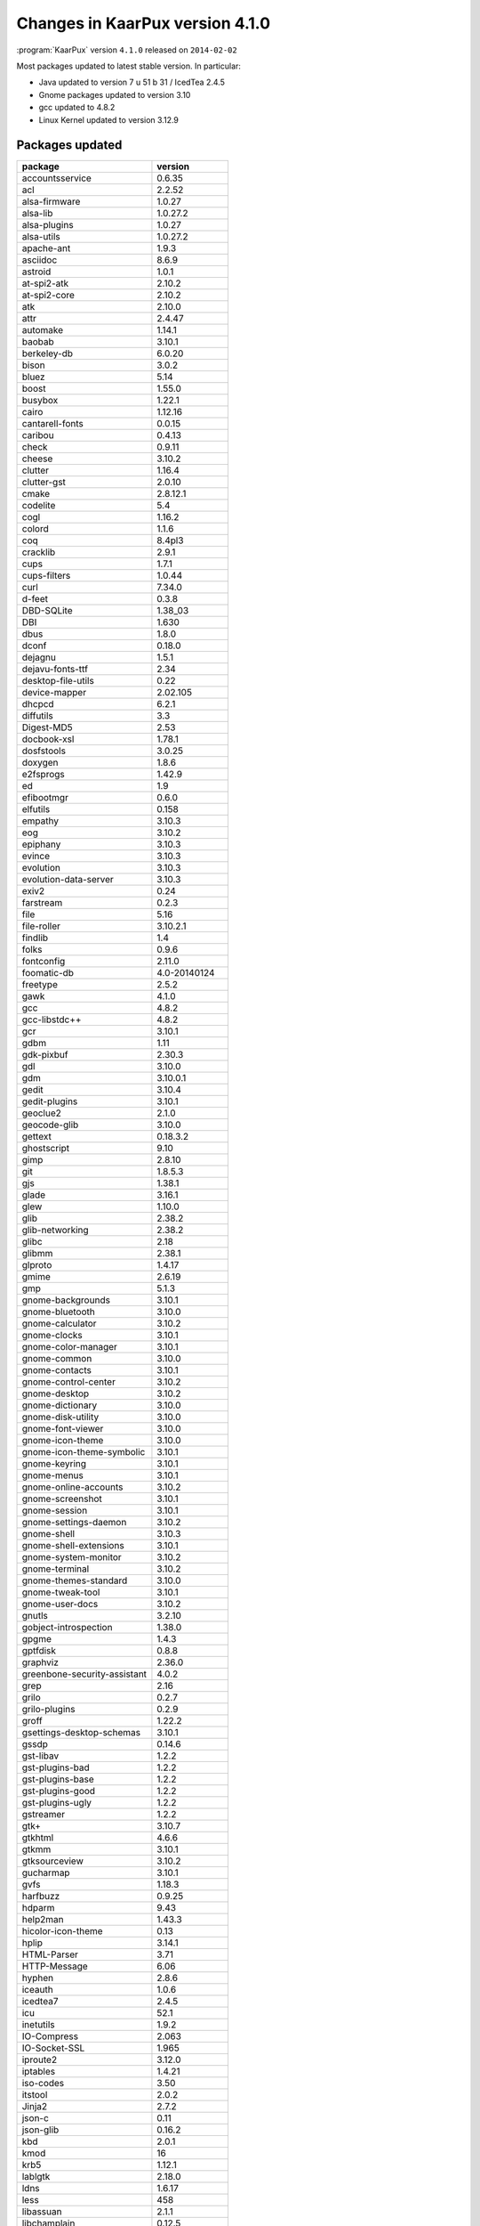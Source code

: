.. 
   KaarPux: http://kaarpux.kaarposoft.dk
   Copyright (C) 2015: Henrik Kaare Poulsen
   License: http://kaarpux.kaarposoft.dk/license.html

.. _changes_4_1_0:


================================
Changes in KaarPux version 4.1.0
================================


:program:`KaarPux` version ``4.1.0`` released on ``2014-02-02``

Most packages updated to latest stable version. In particular:

- Java updated to version 7 u 51 b 31 / IcedTea 2.4.5

- Gnome packages updated to version 3.10

- gcc updated to 4.8.2

- Linux Kernel updated to version 3.12.9


Packages updated
################

=============================== ================
package                         version
=============================== ================
accountsservice                 0.6.35          
acl                             2.2.52          
alsa-firmware                   1.0.27          
alsa-lib                        1.0.27.2        
alsa-plugins                    1.0.27          
alsa-utils                      1.0.27.2        
apache-ant                      1.9.3           
asciidoc                        8.6.9           
astroid                         1.0.1           
at-spi2-atk                     2.10.2          
at-spi2-core                    2.10.2          
atk                             2.10.0          
attr                            2.4.47          
automake                        1.14.1          
baobab                          3.10.1          
berkeley-db                     6.0.20          
bison                           3.0.2           
bluez                           5.14            
boost                           1.55.0          
busybox                         1.22.1          
cairo                           1.12.16         
cantarell-fonts                 0.0.15          
caribou                         0.4.13          
check                           0.9.11          
cheese                          3.10.2          
clutter                         1.16.4          
clutter-gst                     2.0.10          
cmake                           2.8.12.1        
codelite                        5.4             
cogl                            1.16.2          
colord                          1.1.6           
coq                             8.4pl3          
cracklib                        2.9.1           
cups                            1.7.1           
cups-filters                    1.0.44          
curl                            7.34.0          
d-feet                          0.3.8           
DBD-SQLite                      1.38_03         
DBI                             1.630           
dbus                            1.8.0           
dconf                           0.18.0          
dejagnu                         1.5.1           
dejavu-fonts-ttf                2.34            
desktop-file-utils              0.22            
device-mapper                   2.02.105        
dhcpcd                          6.2.1           
diffutils                       3.3             
Digest-MD5                      2.53            
docbook-xsl                     1.78.1          
dosfstools                      3.0.25          
doxygen                         1.8.6           
e2fsprogs                       1.42.9          
ed                              1.9             
efibootmgr                      0.6.0           
elfutils                        0.158           
empathy                         3.10.3          
eog                             3.10.2          
epiphany                        3.10.3          
evince                          3.10.3          
evolution                       3.10.3          
evolution-data-server           3.10.3          
exiv2                           0.24            
farstream                       0.2.3           
file                            5.16            
file-roller                     3.10.2.1        
findlib                         1.4             
folks                           0.9.6           
fontconfig                      2.11.0          
foomatic-db                     4.0-20140124    
freetype                        2.5.2           
gawk                            4.1.0           
gcc                             4.8.2           
gcc-libstdc++                   4.8.2           
gcr                             3.10.1          
gdbm                            1.11            
gdk-pixbuf                      2.30.3          
gdl                             3.10.0          
gdm                             3.10.0.1        
gedit                           3.10.4          
gedit-plugins                   3.10.1          
geoclue2                        2.1.0           
geocode-glib                    3.10.0          
gettext                         0.18.3.2        
ghostscript                     9.10            
gimp                            2.8.10          
git                             1.8.5.3         
gjs                             1.38.1          
glade                           3.16.1          
glew                            1.10.0          
glib                            2.38.2          
glib-networking                 2.38.2          
glibc                           2.18            
glibmm                          2.38.1          
glproto                         1.4.17          
gmime                           2.6.19          
gmp                             5.1.3           
gnome-backgrounds               3.10.1          
gnome-bluetooth                 3.10.0          
gnome-calculator                3.10.2          
gnome-clocks                    3.10.1          
gnome-color-manager             3.10.1          
gnome-common                    3.10.0          
gnome-contacts                  3.10.1          
gnome-control-center            3.10.2          
gnome-desktop                   3.10.2          
gnome-dictionary                3.10.0          
gnome-disk-utility              3.10.0          
gnome-font-viewer               3.10.0          
gnome-icon-theme                3.10.0          
gnome-icon-theme-symbolic       3.10.1          
gnome-keyring                   3.10.1          
gnome-menus                     3.10.1          
gnome-online-accounts           3.10.2          
gnome-screenshot                3.10.1          
gnome-session                   3.10.1          
gnome-settings-daemon           3.10.2          
gnome-shell                     3.10.3          
gnome-shell-extensions          3.10.1          
gnome-system-monitor            3.10.2          
gnome-terminal                  3.10.2          
gnome-themes-standard           3.10.0          
gnome-tweak-tool                3.10.1          
gnome-user-docs                 3.10.2          
gnutls                          3.2.10          
gobject-introspection           1.38.0          
gpgme                           1.4.3           
gptfdisk                        0.8.8           
graphviz                        2.36.0          
greenbone-security-assistant    4.0.2           
grep                            2.16            
grilo                           0.2.7           
grilo-plugins                   0.2.9           
groff                           1.22.2          
gsettings-desktop-schemas       3.10.1          
gssdp                           0.14.6          
gst-libav                       1.2.2           
gst-plugins-bad                 1.2.2           
gst-plugins-base                1.2.2           
gst-plugins-good                1.2.2           
gst-plugins-ugly                1.2.2           
gstreamer                       1.2.2           
gtk+                            3.10.7          
gtkhtml                         4.6.6           
gtkmm                           3.10.1          
gtksourceview                   3.10.2          
gucharmap                       3.10.1          
gvfs                            1.18.3          
harfbuzz                        0.9.25          
hdparm                          9.43            
help2man                        1.43.3          
hicolor-icon-theme              0.13            
hplip                           3.14.1          
HTML-Parser                     3.71            
HTTP-Message                    6.06            
hyphen                          2.8.6           
iceauth                         1.0.6           
icedtea7                        2.4.5           
icu                             52.1            
inetutils                       1.9.2           
IO-Compress                     2.063           
IO-Socket-SSL                   1.965           
iproute2                        3.12.0          
iptables                        1.4.21          
iso-codes                       3.50            
itstool                         2.0.2           
Jinja2                          2.7.2           
json-c                          0.11            
json-glib                       0.16.2          
kbd                             2.0.1           
kmod                            16              
krb5                            1.12.1          
lablgtk                         2.18.0          
ldns                            1.6.17          
less                            458             
libassuan                       2.1.1           
libchamplain                    0.12.5          
libclc                          d9a65457...     
libdrm                          2.4.52          
libdvdread                      4.2.1           
libgcrypt                       1.6.0           
libgdata                        0.14.1          
libgee                          0.13.4          
libgnome-keyring                3.10.1          
libgpg-error                    1.12            
libgphoto2                      2.5.3.1         
libgtop                         2.28.5          
libgweather                     3.10.1          
libmicrohttpd                   0.9.33          
libnetfilter_acct               1.0.2           
libnetfilter_conntrack          1.0.4           
libnfnetlink                    1.0.1           
libnl                           3.2.24          
libnotify                       0.7.6           
libogg                          1.3.1           
libpcap                         1.5.3           
libpciaccess                    0.13.2          
libpeas                         1.9.0           
libpipeline                     1.2.6           
libpng                          1.6.8           
libpwquality                    1.2.3           
libquvi-scripts                 0.4.21          
librsvg                         2.40.1          
libsecret                       0.16            
libSM                           1.2.2           
libsoup                         2.44.2          
libtasn1                        3.4             
libtirpc                        0.2.4           
libusb-compat                   0.1.5           
libvorbis                       1.3.4           
libvpx                          1.3.0           
libwacom                        0.8             
libwebp                         0.4.0           
libwnck                         3.4.7           
libX11                          1.6.2           
libXaw                          1.0.12          
libXfont                        1.4.7           
libXft                          2.3.1           
libXi                           1.7.2           
libXmu                          1.1.2           
libXpm                          3.5.11          
libXrandr                       1.4.2           
libXv                           1.0.10          
linux                           3.12.9          
linux-pam                       1.1.8           
lm_sensors                      3.3.5           
logilab-common                  0.60.1          
lshw                            B.02.17         
lua                             5.2.3           
LWP-Protocol-https              6.04            
m4                              1.4.17          
make                            4.0             
makedepend                      1.0.5           
man-db                          2.6.6           
man-pages                       3.57            
MarkupSafe                      0.18            
mercurial                       2.8.2           
MesaLib                         10.0.2          
MIME-Base64                     3.14            
mkfontscale                     1.1.1           
mousetweaks                     3.10.0          
mozjs                           17.0.0          
mpc                             1.0.2           
mutter                          3.10.3          
nasm                            2.11            
nautilus                        3.10.1          
nautilus-sendto                 3.8.1           
nemiver                         0.9.5           
neon                            0.30.0          
Net-HTTP                        6.06            
Net-SSLeay                      1.58            
network-manager-applet          0.9.8.8         
NetworkManager                  0.9.8.8         
nmap                            6.40            
noscript                        2.6.8.13        
nose                            1.3.0           
ocaml                           4.01.0          
OpenJDK-7-bin                   1.7.0.51        
openssh                         6.5p1           
openvas-administrator           1.3.2           
openvas-libraries               6.0.1           
openvas-manager                 4.0.4           
orc                             0.4.18          
orca                            3.10.2          
os-prober                       1.63            
p11-kit                         0.20.2          
pango                           1.36.1          
pciutils                        3.2.1           
pcre                            8.34            
pep8                            1.4.6           
perl                            5.18.2          
pixman                          0.32.4          
polkit                          0.112           
poppler                         0.25.1          
presentproto                    1.0             
procps-ng                       3.3.9           
pyatspi                         2.10.0          
pyatspi3                        2.10.0          
pycups                          1.9.66          
pycurl                          7.19.3          
pygobject                       3.10.2          
pygobject33                     3.10.2          
pyparsing                       2.0.1           
Python                          3.3.3           
python-twisted                  13.2.0          
Python2                         2.7.6           
qpdf                            5.1.1           
rdesktop                        1.8.1           
rsync                           3.1.0           
ruby                            2.1.0           
samba                           4.1.4           
seahorse                        3.10.2          
sg3_utils                       1.37            
shared-mime-info                1.2             
spice-gtk                       0.22            
sqlite                          3.8.2           
strace                          4.8             
sudo                            1.8.9p4         
sysstat                         10.2.0          
system-config-printer           1.4.3           
taglib                          1.9.1           
tar                             1.27.1          
tcl                             8.6.1           
tcpdump                         4.5.1           
telepathy-glib                  0.23.0          
telepathy-mission-control       5.16.1          
texinfo                         5.2             
tk                              8.6.1           
totem                           3.10.1          
totem-pl-parser                 3.10.0          
tracker                         0.16.4          
twm                             1.0.8           
tzdata                          2013i           
udisks                          2.1.2           
ulogd                           2.0.3           
upower                          0.9.23          
usbutils                        007             
util-macros                     1.18.0          
vala                            0.23.1          
valgrind                        3.9.0           
videoproto                      2.3.2           
vim                             7.4             
vinagre                         3.10.2          
vino                            3.10.1          
vte                             0.34.9          
wavpack                         4.70.0          
WebKit                          2.3.4           
wget                            1.15            
wireshark                       1.10.5          
wxWidgets                       3.0.0           
x264                            20140126-2245   
xauth                           1.0.8           
xbacklight                      1.2.1           
xclock                          1.0.7           
xcursor-themes                  1.0.4           
xextproto                       7.3.0           
xf86-input-evdev                2.8.2           
xf86-input-keyboard             1.8.0           
xf86-input-wacom                0.23.0          
xf86-video-mga                  1.6.3           
xf86-video-nouveau              1.0.10          
xf86-video-savage               2.3.7           
xf86-video-vesa                 2.3.3           
xfd                             1.1.2           
xhost                           1.0.6           
xinput                          1.6.1           
xkill                           1.0.4           
xlsclients                      1.1.3           
xmodmap                         1.0.8           
xorg-server                     1.15.0          
xprop                           1.2.2           
xrandr                          1.4.1           
xrdb                            1.1.0           
xset                            1.2.3           
xterm                           301             
xtrans                          1.3.2           
xwd                             1.0.6           
yaml                            0.1.4           
yelp                            3.10.1          
yelp-tools                      3.10.0          
yelp-xsl                        3.10.1          
zope.interface                  4.0.5  
=============================== ================


Packages added
##############

- ADD: check
  (Commit `2849ede4 <http://sourceforge.net/p/kaarpux/code/ci/2849ede49aa9283865a45e7b8836a2462d9d38b1/>`_, `9740604d <http://sourceforge.net/p/kaarpux/code/ci/9740604d4dd750f1d5a6f94f2027c9d4acf31fc5/>`_)

- ADD: astro: replacement for logilab-astng
  (Commit `c99665ad <http://sourceforge.net/p/kaarpux/code/ci/c99665ad1dacdc1b9bd9d9d7c55e6d9d356a29bb/>`_)

- ADD: MarkupSafe: prereq for Jinja2
  (Commit `6603cc8a <http://sourceforge.net/p/kaarpux/code/ci/6603cc8a6e29c18bc96683f05364ebf71c1fce71/>`_)

- ADD: pep8: prereq for d-feet
  (Commit `5d4e2aed <http://sourceforge.net/p/kaarpux/code/ci/5d4e2aed6321baec192aeb77fb20c6575c873d6b/>`_)

- ADD: geocode-glib
  (Commit `5f333663 <http://sourceforge.net/p/kaarpux/code/ci/5f333663c092bea6f1f2d3d4e0fe55f76b404f94/>`_)

- ADD: geoclue2: newer version of geoclue, but we need to keep the old one around too
  (Commit `f4bc3dd4 <http://sourceforge.net/p/kaarpux/code/ci/f4bc3dd4b14432a32024a73acabec8503638a2fd/>`_)


Bugs fixed
##########

- FIX: openssl: LinuxFromScratch patches
  (Commit `9d44d605 <http://sourceforge.net/p/kaarpux/code/ci/9d44d60550c69d15bdc50f3bc6968e9bb75ce9d2/>`_)

- FIX: wget: POD documentation correction
  (Commit `164cca5c <http://sourceforge.net/p/kaarpux/code/ci/164cca5c7a024691831ad04bb8965c7d4831d28d/>`_)

- FIX: gobject-introspection: remove old patch
  (Commit `02c06b16 <http://sourceforge.net/p/kaarpux/code/ci/02c06b169a65796403b1b54551fc52e7df2ad94d/>`_)

- FIX: LWP-Protocol-https: add LWP-Protocol-https to perl_modules (removed by mistake in 2e6ef694)
  (Commit `ed5446aa <http://sourceforge.net/p/kaarpux/code/ci/ed5446aa329649cbbe05e34fcc0f9f0e8560278c/>`_)

- FIX: ltrace: add --disable-werror flag
  (Commit `c0a0fc0a <http://sourceforge.net/p/kaarpux/code/ci/c0a0fc0a51ab78b8be241821d336831a03b3c0c5/>`_)

- FIX: tcl: correct building and installation scripts
  (Commit `d73338ba <http://sourceforge.net/p/kaarpux/code/ci/d73338bac01e3fdaf4938cb79c12343a4aa02632/>`_)

- FIX: libXft: correct tag in master.yaml
  (Commit `468997ac <http://sourceforge.net/p/kaarpux/code/ci/468997acbf432341f4bd8402140679d9b54a73e1/>`_)

- FIX: avahi: patch to work with glib 2.38
  (Commit `dec8f17b <http://sourceforge.net/p/kaarpux/code/ci/dec8f17b5759a18d03fdacb663982d9992e3817e/>`_)

- FIX: gjs: configure with bash
  (Commit `29171eed <http://sourceforge.net/p/kaarpux/code/ci/29171eed1ed19daea989f6a3c94a8c9ee6a513d2/>`_)

- FIX: valgrind: remove old patch
  (Commit `00356924 <http://sourceforge.net/p/kaarpux/code/ci/003569245bc2fb8cfb9eecabd7c398cde6d9d74f/>`_)

- FIX: lablgtk: correct download location
  (Commit `bd070c90 <http://sourceforge.net/p/kaarpux/code/ci/bd070c905a096bde595548ce7924d271b6667caf/>`_)

- FIX: wxWidgets: better compile options
  (Commit `bc12e6b0 <http://sourceforge.net/p/kaarpux/code/ci/bc12e6b059e53fb622b7f0953b35b2c47544cdf1/>`_)

- FIX: coq: correct version number
  (Commit `9b543872 <http://sourceforge.net/p/kaarpux/code/ci/9b54387216d6488ef3af19cea74cee627e3c78ec/>`_)

- FIX: KxBuild: configure_kx_bash to run under bash
  (Commit `208b7518 <http://sourceforge.net/p/kaarpux/code/ci/208b7518537dddbafb7fbb9d4340392e8310a8a2/>`_)

- FIX: gjs: run autoreconf under bash
  (Commit `522eda62 <http://sourceforge.net/p/kaarpux/code/ci/522eda62ecd923a9dd8e100b279a0e8f1c1cf193/>`_)

- FIX: polkit:  work with mozjs-17
  (Commit `98c1701d <http://sourceforge.net/p/kaarpux/code/ci/98c1701d7a8a011dc3d0aa2847827d62833829d6/>`_)

- FIX: gnome-shell: remove old patch
  (Commit `e7f1bccb <http://sourceforge.net/p/kaarpux/code/ci/e7f1bccbeb1e588485542b80e835ef5e16e691c7/>`_)

- FIX: gnome-tweak-tool: add DESTDIR= to make install
  (Commit `98ea4043 <http://sourceforge.net/p/kaarpux/code/ci/98ea404353710af45a1f2b9a94e0deadb93931bc/>`_)

- FIX: cogl: build with gcc (unclear why clang causes crash in gnome-shell)
  (Commit `d8a174bb <http://sourceforge.net/p/kaarpux/code/ci/d8a174bbfd7201a21dca15917fe53252db217ded/>`_)


Minor Changes
#############

- IMPROVE: KxBuild: check signatures in kx_ver_wiz
  (Commit `39ead8e2 <http://sourceforge.net/p/kaarpux/code/ci/39ead8e2c48ee30454c784fc54f0cd86afbe5e92/>`_)

- IMPROVE: KxBuild: added gpg keys
  (Commit `2eb14252 <http://sourceforge.net/p/kaarpux/code/ci/2eb14252bef44abfddaf38578e348c1f5692b66c/>`_)

- MINOR: KxBuild: silence smartmatch warnings in perl >= 5.18
  (Commit `a1d3cd03 <http://sourceforge.net/p/kaarpux/code/ci/a1d3cd03ee96d122b5b438ad42d6b9fea20ec43f/>`_)

- IMPROVE: KxTools: replace $KX_PPP when checking for versions
  (Commit `66722551 <http://sourceforge.net/p/kaarpux/code/ci/66722551d07816cfbd41387813c51b5f90d63814/>`_)

- IMPROVE: KxBuild: new KX_xxx_VERSION_USCORE variable for packages with underscores instead of dots in version numbers
  (Commit `6a382b74 <http://sourceforge.net/p/kaarpux/code/ci/6a382b74c965f28887edfd186b228604c95e65c1/>`_)

- REMOVE: shared-color-profiles removed; handled by colord
  (Commit `022d19bb <http://sourceforge.net/p/kaarpux/code/ci/022d19bb72600c54badcbd2ad376db94980d6fef/>`_)

- IMPROVE: KxTools: kx_ver_wiz to work with upstream FusionForge repos
  (Commit `9222e2a1 <http://sourceforge.net/p/kaarpux/code/ci/9222e2a1e93293f375dfb83b785a079fa330c0cd/>`_)

- MINOR: celt: mark as on hold (seems to be the only version working with spice)
  (Commit `13345550 <http://sourceforge.net/p/kaarpux/code/ci/133455506b4fb2f2fde7e46c4f912cd0880dda3e/>`_)

- MINOR: yaml: check installed version with pkgconfig
  (Commit `a2f7959f <http://sourceforge.net/p/kaarpux/code/ci/a2f7959fca14274b762fc81260924e85946105d4/>`_)

- IMPROVE: KxBuild: added gpg key
  (Commit `32923067 <http://sourceforge.net/p/kaarpux/code/ci/3292306717032feee5cc5011bec7d5aa2ba38d9e/>`_)

- MINOR: pyparsing: add upstream version script
  (Commit `65ff8f3d <http://sourceforge.net/p/kaarpux/code/ci/65ff8f3d40394cd617bffbc7494ae6a9db0ad449/>`_)

- IMPROVE: KxBuild: added gpg keys
  (Commit `310f5017 <http://sourceforge.net/p/kaarpux/code/ci/310f501767e815ff49536f49b718414827ca118d/>`_)

- MINOR: geoclue: note that it is not adviced to update
  (Commit `10e7a2d2 <http://sourceforge.net/p/kaarpux/code/ci/10e7a2d28d91799f1a2071a34cb41ec946b7def1/>`_)

- IMPROVE: folks: better configure options
  (Commit `1a2c80a6 <http://sourceforge.net/p/kaarpux/code/ci/1a2c80a6507c363834148f8a19c9a899243638e0/>`_)

- IMPROVE: KxBuild: move qt before wireshark
  (Commit `a05439a7 <http://sourceforge.net/p/kaarpux/code/ci/a05439a7d2693a1ba0fae9dae73310564470f115/>`_)

- MINOR: coq: better upstream version check
  (Commit `43bf778d <http://sourceforge.net/p/kaarpux/code/ci/43bf778d1c3cdd735d98392381f3aa93b590d53f/>`_)

- MINOR: libevent: better upstream version check
  (Commit `98cba153 <http://sourceforge.net/p/kaarpux/code/ci/98cba15393e7136e3a8c32fd63c0e8eafadeda77/>`_)

- MINOR: rhino: better upstream version check
  (Commit `40c9574a <http://sourceforge.net/p/kaarpux/code/ci/40c9574ab7902df7b14e94613a9d54a8a44a9220/>`_)

- MINOR: flash_player_11: improve upstream version script
  (Commit `f94317a8 <http://sourceforge.net/p/kaarpux/code/ci/f94317a8f2c021d4e63a1ee92e835b2446397277/>`_)

- IMPROVE: codelite: better cmake flags
  (Commit `8eed2171 <http://sourceforge.net/p/kaarpux/code/ci/8eed2171125905031b929d16f78d80fdc9514a11/>`_)

- MINOR: codelite: temporarily disable codelite
  (Commit `82e1a1ed <http://sourceforge.net/p/kaarpux/code/ci/82e1a1edab61e3172a5a63b417bbc97fc190c199/>`_)

- MINOR: geoclue: update comment about geoclue2
  (Commit `39dcc8f8 <http://sourceforge.net/p/kaarpux/code/ci/39dcc8f8e9776e5dd4b58ce76fb79932059e496d/>`_)

- DOC: clutter: correct upstream www
  (Commit `60315a60 <http://sourceforge.net/p/kaarpux/code/ci/60315a608a6fe4cbf2b5e4edcec9af99631f4ffa/>`_)

- DOC: cogl: correct upstream www
  (Commit `e1ef6fb2 <http://sourceforge.net/p/kaarpux/code/ci/e1ef6fb28481f129d440faf244be614e4313358d/>`_)

- DOC: MarkupSafe: correct www and description
  (Commit `33c159ee <http://sourceforge.net/p/kaarpux/code/ci/33c159ee92f84bd32358c373e8e6a766d9325df4/>`_)

- DOC: www: customize xref title generation to include only text of titles
  (Commit `8681db05 <http://sourceforge.net/p/kaarpux/code/ci/8681db056a1029655c87b6b5f06047417c3babee/>`_)


